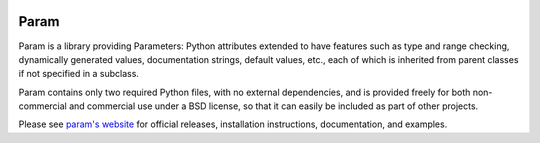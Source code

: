 |LinuxTests|_ |WinTests|_ |Coverage|_ |PyPIVersion|_ |PyVersion|_ |License|_

Param
=====

Param is a library providing Parameters: Python attributes extended to
have features such as type and range checking, dynamically generated
values, documentation strings, default values, etc., each of which is
inherited from parent classes if not specified in a subclass.

Param contains only two required Python files, with no external
dependencies, and is provided freely for both non-commercial and
commercial use under a BSD license, so that it can easily be included
as part of other projects.

Please see `param's website <http://ioam.github.com/param/>`_ for
official releases, installation instructions, documentation, and examples.

.. |LinuxTests| image:: https://travis-ci.org/ioam/param.svg?branch=master
.. _LinuxTests: https://travis-ci.org/ioam/param

.. |WinTests| image:: https://ci.appveyor.com/api/projects/status/huoiwwamso2or7xw/branch/master?svg=true
.. _WinTests: https://ci.appveyor.com/project/Ioam/param/branch/master

.. |Coverage| image:: https://img.shields.io/coveralls/ioam/param.svg
.. _Coverage: https://coveralls.io/r/ioam/param?branch=master

.. |PyPIVersion| image:: http://img.shields.io/pypi/v/param.svg
.. _PyPIVersion: https://pypi.python.org/pypi/param

.. |PyVersion| image:: https://img.shields.io/pypi/pyversions/param.svg
.. _PyVersion: https://pypi.python.org/pypi/param

.. |License| image:: https://img.shields.io/pypi/l/param.svg
.. _License: https://pypi.python.org/pypi/param
